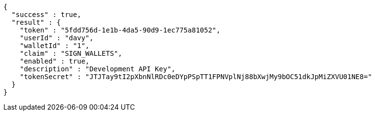 [source,options="nowrap"]
----
{
  "success" : true,
  "result" : {
    "token" : "5fdd756d-1e1b-4da5-90d9-1ec775a81052",
    "userId" : "davy",
    "walletId" : "1",
    "claim" : "SIGN_WALLETS",
    "enabled" : true,
    "description" : "Development API Key",
    "tokenSecret" : "JTJTay9tI2pXbnNlRDc0eDYpPSpTT1FPNVplNj88bXwjMy9bOC51dkJpMiZXVU01NE8="
  }
}
----
